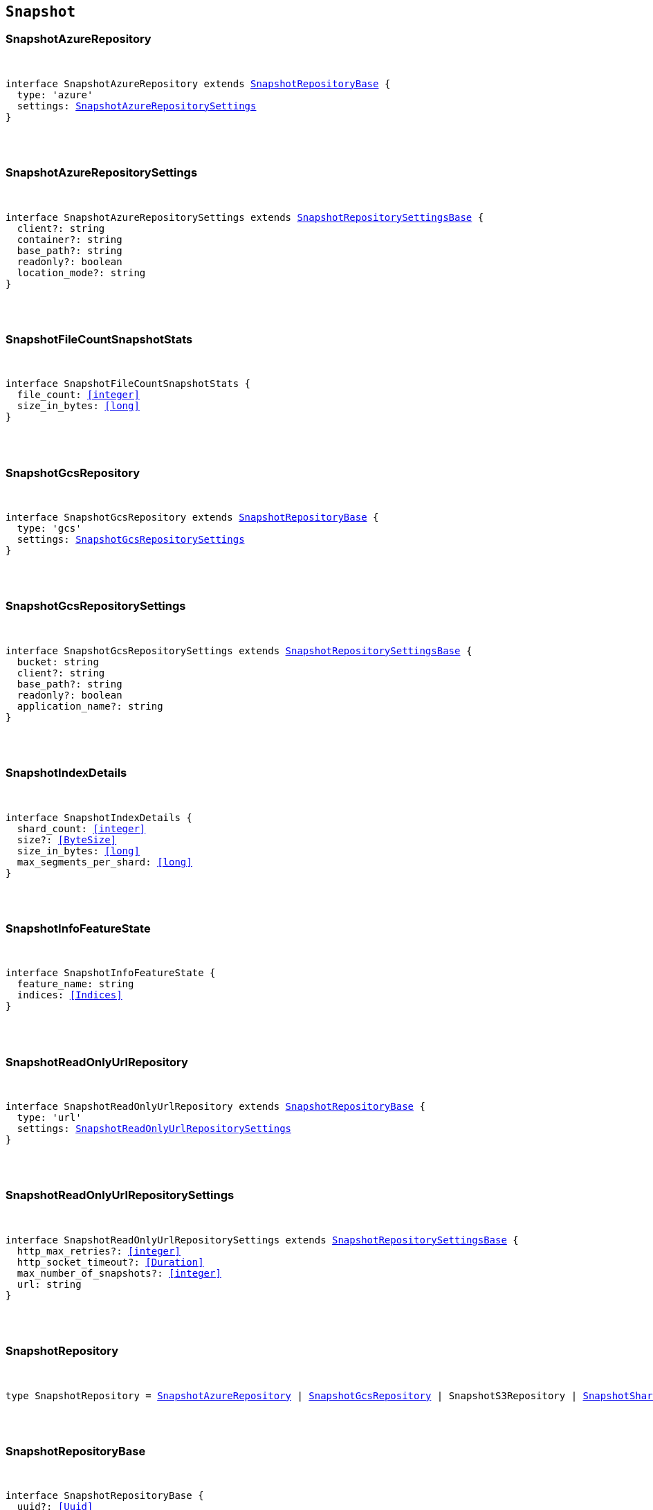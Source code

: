 [[reference-shared-types-snapshot-types]]

== `Snapshot`

////////
===========================================================================================================================
||                                                                                                                       ||
||                                                                                                                       ||
||                                                                                                                       ||
||        ██████╗ ███████╗ █████╗ ██████╗ ███╗   ███╗███████╗                                                            ||
||        ██╔══██╗██╔════╝██╔══██╗██╔══██╗████╗ ████║██╔════╝                                                            ||
||        ██████╔╝█████╗  ███████║██║  ██║██╔████╔██║█████╗                                                              ||
||        ██╔══██╗██╔══╝  ██╔══██║██║  ██║██║╚██╔╝██║██╔══╝                                                              ||
||        ██║  ██║███████╗██║  ██║██████╔╝██║ ╚═╝ ██║███████╗                                                            ||
||        ╚═╝  ╚═╝╚══════╝╚═╝  ╚═╝╚═════╝ ╚═╝     ╚═╝╚══════╝                                                            ||
||                                                                                                                       ||
||                                                                                                                       ||
||    This file is autogenerated, DO NOT send pull requests that changes this file directly.                             ||
||    You should update the script that does the generation, which can be found in:                                      ||
||    https://github.com/elastic/elastic-client-generator-js                                                             ||
||                                                                                                                       ||
||    You can run the script with the following command:                                                                 ||
||       npm run elasticsearch -- --version <version>                                                                    ||
||                                                                                                                       ||
||                                                                                                                       ||
||                                                                                                                       ||
===========================================================================================================================
////////



[discrete]
[[SnapshotAzureRepository]]
=== SnapshotAzureRepository

[pass]
++++
<pre>
++++
interface SnapshotAzureRepository extends <<SnapshotRepositoryBase>> {
  type: 'azure'
  settings: <<SnapshotAzureRepositorySettings>>
}
[pass]
++++
</pre>
++++

[discrete]
[[SnapshotAzureRepositorySettings]]
=== SnapshotAzureRepositorySettings

[pass]
++++
<pre>
++++
interface SnapshotAzureRepositorySettings extends <<SnapshotRepositorySettingsBase>> {
  client?: string
  container?: string
  base_path?: string
  readonly?: boolean
  location_mode?: string
}
[pass]
++++
</pre>
++++

[discrete]
[[SnapshotFileCountSnapshotStats]]
=== SnapshotFileCountSnapshotStats

[pass]
++++
<pre>
++++
interface SnapshotFileCountSnapshotStats {
  file_count: <<integer>>
  size_in_bytes: <<long>>
}
[pass]
++++
</pre>
++++

[discrete]
[[SnapshotGcsRepository]]
=== SnapshotGcsRepository

[pass]
++++
<pre>
++++
interface SnapshotGcsRepository extends <<SnapshotRepositoryBase>> {
  type: 'gcs'
  settings: <<SnapshotGcsRepositorySettings>>
}
[pass]
++++
</pre>
++++

[discrete]
[[SnapshotGcsRepositorySettings]]
=== SnapshotGcsRepositorySettings

[pass]
++++
<pre>
++++
interface SnapshotGcsRepositorySettings extends <<SnapshotRepositorySettingsBase>> {
  bucket: string
  client?: string
  base_path?: string
  readonly?: boolean
  application_name?: string
}
[pass]
++++
</pre>
++++

[discrete]
[[SnapshotIndexDetails]]
=== SnapshotIndexDetails

[pass]
++++
<pre>
++++
interface SnapshotIndexDetails {
  shard_count: <<integer>>
  size?: <<ByteSize>>
  size_in_bytes: <<long>>
  max_segments_per_shard: <<long>>
}
[pass]
++++
</pre>
++++

[discrete]
[[SnapshotInfoFeatureState]]
=== SnapshotInfoFeatureState

[pass]
++++
<pre>
++++
interface SnapshotInfoFeatureState {
  feature_name: string
  indices: <<Indices>>
}
[pass]
++++
</pre>
++++

[discrete]
[[SnapshotReadOnlyUrlRepository]]
=== SnapshotReadOnlyUrlRepository

[pass]
++++
<pre>
++++
interface SnapshotReadOnlyUrlRepository extends <<SnapshotRepositoryBase>> {
  type: 'url'
  settings: <<SnapshotReadOnlyUrlRepositorySettings>>
}
[pass]
++++
</pre>
++++

[discrete]
[[SnapshotReadOnlyUrlRepositorySettings]]
=== SnapshotReadOnlyUrlRepositorySettings

[pass]
++++
<pre>
++++
interface SnapshotReadOnlyUrlRepositorySettings extends <<SnapshotRepositorySettingsBase>> {
  http_max_retries?: <<integer>>
  http_socket_timeout?: <<Duration>>
  max_number_of_snapshots?: <<integer>>
  url: string
}
[pass]
++++
</pre>
++++

[discrete]
[[SnapshotRepository]]
=== SnapshotRepository

[pass]
++++
<pre>
++++
type SnapshotRepository = <<SnapshotAzureRepository>> | <<SnapshotGcsRepository>> | SnapshotS3Repository | <<SnapshotSharedFileSystemRepository>> | <<SnapshotReadOnlyUrlRepository>> | <<SnapshotSourceOnlyRepository>>
[pass]
++++
</pre>
++++

[discrete]
[[SnapshotRepositoryBase]]
=== SnapshotRepositoryBase

[pass]
++++
<pre>
++++
interface SnapshotRepositoryBase {
  uuid?: <<Uuid>>
}
[pass]
++++
</pre>
++++

[discrete]
[[SnapshotRepositorySettingsBase]]
=== SnapshotRepositorySettingsBase

[pass]
++++
<pre>
++++
interface SnapshotRepositorySettingsBase {
  chunk_size?: <<ByteSize>>
  compress?: boolean
  max_restore_bytes_per_sec?: <<ByteSize>>
  max_snapshot_bytes_per_sec?: <<ByteSize>>
}
[pass]
++++
</pre>
++++

[discrete]
[[SnapshotS3Repository]]
=== SnapshotS3Repository

[pass]
++++
<pre>
++++
interface SnapshotS3Repository extends <<SnapshotRepositoryBase>> {
  type: 's3'
  settings: SnapshotS3RepositorySettings
}
[pass]
++++
</pre>
++++

[discrete]
[[SnapshotS3RepositorySettings]]
=== SnapshotS3RepositorySettings

[pass]
++++
<pre>
++++
interface SnapshotS3RepositorySettings extends <<SnapshotRepositorySettingsBase>> {
  bucket: string
  client?: string
  base_path?: string
  readonly?: boolean
  server_side_encryption?: boolean
  buffer_size?: <<ByteSize>>
  canned_acl?: string
  storage_class?: string
}
[pass]
++++
</pre>
++++

[discrete]
[[SnapshotShardsStats]]
=== SnapshotShardsStats

[pass]
++++
<pre>
++++
interface SnapshotShardsStats {
  done: <<long>>
  failed: <<long>>
  finalizing: <<long>>
  initializing: <<long>>
  started: <<long>>
  total: <<long>>
}
[pass]
++++
</pre>
++++

[discrete]
[[SnapshotShardsStatsStage]]
=== SnapshotShardsStatsStage

[pass]
++++
<pre>
++++
type SnapshotShardsStatsStage = 'DONE' | 'FAILURE' | 'FINALIZE' | 'INIT' | 'STARTED'
[pass]
++++
</pre>
++++

[discrete]
[[SnapshotShardsStatsSummary]]
=== SnapshotShardsStatsSummary

[pass]
++++
<pre>
++++
interface SnapshotShardsStatsSummary {
  incremental: <<SnapshotShardsStatsSummaryItem>>
  total: <<SnapshotShardsStatsSummaryItem>>
  start_time_in_millis: <<EpochTime>><<<UnitMillis>>>
  time?: <<Duration>>
  time_in_millis: <<DurationValue>><<<UnitMillis>>>
}
[pass]
++++
</pre>
++++

[discrete]
[[SnapshotShardsStatsSummaryItem]]
=== SnapshotShardsStatsSummaryItem

[pass]
++++
<pre>
++++
interface SnapshotShardsStatsSummaryItem {
  file_count: <<long>>
  size_in_bytes: <<long>>
}
[pass]
++++
</pre>
++++

[discrete]
[[SnapshotSharedFileSystemRepository]]
=== SnapshotSharedFileSystemRepository

[pass]
++++
<pre>
++++
interface SnapshotSharedFileSystemRepository extends <<SnapshotRepositoryBase>> {
  type: 'fs'
  settings: <<SnapshotSharedFileSystemRepositorySettings>>
}
[pass]
++++
</pre>
++++

[discrete]
[[SnapshotSharedFileSystemRepositorySettings]]
=== SnapshotSharedFileSystemRepositorySettings

[pass]
++++
<pre>
++++
interface SnapshotSharedFileSystemRepositorySettings extends <<SnapshotRepositorySettingsBase>> {
  location: string
  max_number_of_snapshots?: <<integer>>
  readonly?: boolean
}
[pass]
++++
</pre>
++++

[discrete]
[[SnapshotSnapshotIndexStats]]
=== SnapshotSnapshotIndexStats

[pass]
++++
<pre>
++++
interface SnapshotSnapshotIndexStats {
  shards: Record<string, <<SnapshotSnapshotShardsStatus>>>
  shards_stats: <<SnapshotShardsStats>>
  stats: <<SnapshotSnapshotStats>>
}
[pass]
++++
</pre>
++++

[discrete]
[[SnapshotSnapshotInfo]]
=== SnapshotSnapshotInfo

[pass]
++++
<pre>
++++
interface SnapshotSnapshotInfo {
  data_streams: string[]
  duration?: <<Duration>>
  duration_in_millis?: <<DurationValue>><<<UnitMillis>>>
  end_time?: <<DateTime>>
  end_time_in_millis?: <<EpochTime>><<<UnitMillis>>>
  failures?: <<SnapshotSnapshotShardFailure>>[]
  include_global_state?: boolean
  indices?: <<IndexName>>[]
  index_details?: Record<<<IndexName>>, <<SnapshotIndexDetails>>>
  metadata?: <<Metadata>>
  reason?: string
  repository?: <<Name>>
  snapshot: <<Name>>
  shards?: <<ShardStatistics>>
  start_time?: <<DateTime>>
  start_time_in_millis?: <<EpochTime>><<<UnitMillis>>>
  state?: string
  uuid: <<Uuid>>
  version?: <<VersionString>>
  version_id?: <<VersionNumber>>
  feature_states?: <<SnapshotInfoFeatureState>>[]
}
[pass]
++++
</pre>
++++

[discrete]
[[SnapshotSnapshotShardFailure]]
=== SnapshotSnapshotShardFailure

[pass]
++++
<pre>
++++
interface SnapshotSnapshotShardFailure {
  index: <<IndexName>>
  node_id?: <<Id>>
  reason: string
  shard_id: <<Id>>
  index_uuid: <<Id>>
  status: string
}
[pass]
++++
</pre>
++++

[discrete]
[[SnapshotSnapshotShardsStatus]]
=== SnapshotSnapshotShardsStatus

[pass]
++++
<pre>
++++
interface SnapshotSnapshotShardsStatus {
  stage: <<SnapshotShardsStatsStage>>
  stats: <<SnapshotShardsStatsSummary>>
}
[pass]
++++
</pre>
++++

[discrete]
[[SnapshotSnapshotSort]]
=== SnapshotSnapshotSort

[pass]
++++
<pre>
++++
type SnapshotSnapshotSort = 'start_time' | 'duration' | 'name' | 'index_count' | 'repository' | 'shard_count' | 'failed_shard_count'
[pass]
++++
</pre>
++++

[discrete]
[[SnapshotSnapshotStats]]
=== SnapshotSnapshotStats

[pass]
++++
<pre>
++++
interface SnapshotSnapshotStats {
  incremental: <<SnapshotFileCountSnapshotStats>>
  start_time_in_millis: <<EpochTime>><<<UnitMillis>>>
  time?: <<Duration>>
  time_in_millis: <<DurationValue>><<<UnitMillis>>>
  total: <<SnapshotFileCountSnapshotStats>>
}
[pass]
++++
</pre>
++++

[discrete]
[[SnapshotSourceOnlyRepository]]
=== SnapshotSourceOnlyRepository

[pass]
++++
<pre>
++++
interface SnapshotSourceOnlyRepository extends <<SnapshotRepositoryBase>> {
  type: 'source'
  settings: <<SnapshotSourceOnlyRepositorySettings>>
}
[pass]
++++
</pre>
++++

[discrete]
[[SnapshotSourceOnlyRepositorySettings]]
=== SnapshotSourceOnlyRepositorySettings

[pass]
++++
<pre>
++++
interface SnapshotSourceOnlyRepositorySettings extends <<SnapshotRepositorySettingsBase>> {
  delegate_type?: string
  max_number_of_snapshots?: <<integer>>
  read_only?: boolean
  readonly?: boolean
}
[pass]
++++
</pre>
++++

[discrete]
[[SnapshotStatus]]
=== SnapshotStatus

[pass]
++++
<pre>
++++
interface SnapshotStatus {
  include_global_state: boolean
  indices: Record<string, <<SnapshotSnapshotIndexStats>>>
  repository: string
  shards_stats: <<SnapshotShardsStats>>
  snapshot: string
  state: string
  stats: <<SnapshotSnapshotStats>>
  uuid: <<Uuid>>
}
[pass]
++++
</pre>
++++
